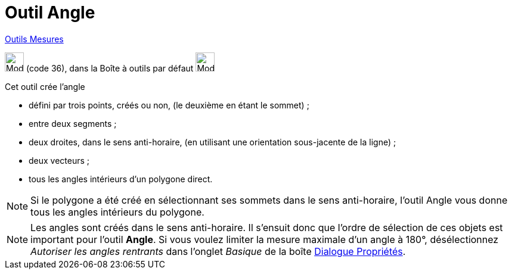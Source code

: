 = Outil Angle
:page-en: tools/Angle
ifdef::env-github[:imagesdir: /fr/modules/ROOT/assets/images]

xref:/Mesures.adoc[Outils  Mesures]

image:32px-Mode_angle.svg.png[Mode angle.svg,width=32,height=32] (code 36), dans la Boîte à outils par défaut
image:32px-Mode_angle.svg.png[Mode angle.svg,width=32,height=32]

Cet outil crée l’angle

* défini par trois points, créés ou non, (le deuxième en étant le sommet) ;
* entre deux segments ;
* deux droites, dans le sens anti-horaire, (en utilisant une orientation sous-jacente de la ligne) ;
* deux vecteurs ;
* tous les angles intérieurs d’un polygone direct.

[NOTE]
====

Si le polygone a été créé en sélectionnant ses sommets dans le sens anti-horaire, l’outil Angle vous donne tous
les angles intérieurs du polygone.

====

[NOTE]
====

Les angles sont créés dans le sens anti-horaire. Il s’ensuit donc que l’ordre de sélection de ces objets est
important pour l’outil *Angle*. Si vous voulez limiter la mesure maximale d’un angle à 180°, désélectionnez _Autoriser
les angles rentrants_ dans l’onglet _Basique_ de la boîte xref:/Dialogue_Propriétés.adoc[Dialogue Propriétés].

====
